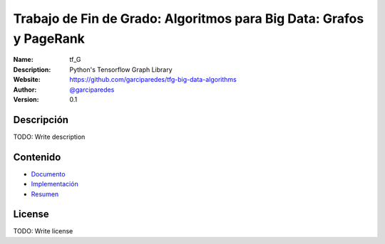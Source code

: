 Trabajo de Fin de Grado: Algoritmos para Big Data: Grafos y PageRank
=================================================

:Name: tf_G
:Description: Python's Tensorflow Graph Library
:Website: https://github.com/garciparedes/tfg-big-data-algorithms
:Author: `@garciparedes <http://garciparedes.me>`__
:Version: 0.1

.. |travisci| image:: https://img.shields.io/travis/AeroPython/PyFME/master.svg?style=flat-square
   :target: https://travis-ci.org/garciparedes/tfg-big-data-algorithms

.. |codecov| image:: https://img.shields.io/codecov/c/github/garciparedes/tfg-big-data-algorithms.svg?style=flat-square
   :target: https://codecov.io/gh/garciparedes/tfg-big-data-algorithms?branch=master
   
.. |docs| image:: https://img.shields.io/badge/docs-latest-brightgreen.svg?style=flat-square
   :target: http://tfg-big-data-algorithms.readthedocs.io/en/latest/?badge=latest

|travisci| |codecov| |docs|

Descripción
--------------------------------------------------------------------------------
TODO: Write description


Contenido
---------
* `Documento <https://github.com/garciparedes/tfg-big-data-algorithms/blob/master/document/document.pdf>`__
* `Implementación <https://github.com/garciparedes/tfg-big-data-algorithms/blob/master/src/tf_G>`__
* `Resumen <https://github.com/garciparedes/tfg-big-data-algorithms/blob/master/summary/summary.pdf>`__

License
-------
TODO: Write license
